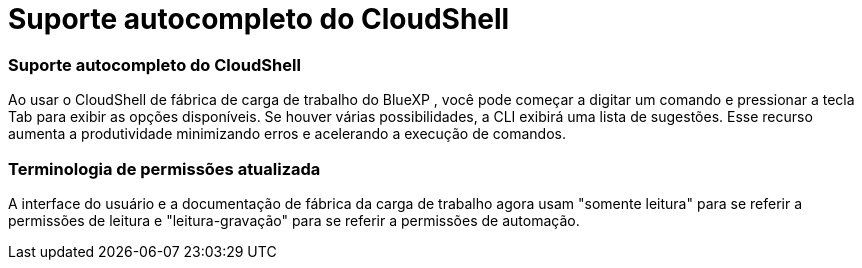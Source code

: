 = Suporte autocompleto do CloudShell
:allow-uri-read: 




=== Suporte autocompleto do CloudShell

Ao usar o CloudShell de fábrica de carga de trabalho do BlueXP , você pode começar a digitar um comando e pressionar a tecla Tab para exibir as opções disponíveis. Se houver várias possibilidades, a CLI exibirá uma lista de sugestões. Esse recurso aumenta a produtividade minimizando erros e acelerando a execução de comandos.



=== Terminologia de permissões atualizada

A interface do usuário e a documentação de fábrica da carga de trabalho agora usam "somente leitura" para se referir a permissões de leitura e "leitura-gravação" para se referir a permissões de automação.
